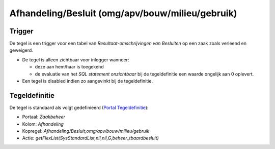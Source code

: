 Afhandeling/Besluit (omg/apv/bouw/milieu/gebruik)
=================================================

Trigger
-------

De tegel is een trigger voor een tabel van *Resultaat-omschrijvingen van
Besluiten* op een zaak zoals verleend en geweigerd.

-  De tegel is alleen zichtbaar voor inlogger wanneer:

   -  deze aan hem/haar is toegekend
   -  de evaluatie van het *SQL statement onzichtbaar* bij de
      tegeldefinitie een waarde ongelijk aan 0 oplevert.

-  Een tegel is disabled indien zo aangevinkt bij de tegeldefinitie.

Tegeldefinitie
--------------

De tegel is standaard als volgt gedefinieerd (`Portal
Tegeldefinitie </docs/instellen_inrichten/portaldefinitie/portal_tegel.md>`__):

-  Portaal: *Zaakbeheer*
-  Kolom: *Afhandeling*
-  Kopregel: *Afhandeling/Besluit;omg/apv/bouw/milieu/gebruik*
-  Actie: *getFlexList(SysStandardList,nil,nil,G,beheer_tbaardbesluit)*
